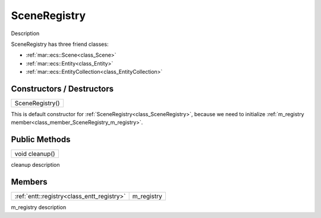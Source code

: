.. _class_SceneRegistry:

SceneRegistry
=============

Description

SceneRegistry has three friend classes: 

* :ref:`mar::ecs::Scene<class_Scene>`
* :ref:`mar::ecs::Entity<class_Entity>`
* :ref:`mar::ecs::EntityCollection<class_EntityCollection>`

Constructors / Destructors
--------------------------

.. _class_constructor_SceneRegistry:

+-----------------------------------------------+
| SceneRegistry()                               |
+-----------------------------------------------+

This is default constructor for :ref:`SceneRegistry<class_SceneRegistry>`, because we need to initialize :ref:`m_registry member<class_member_SceneRegistry_m_registry>`.

Public Methods
--------------

.. _class_method_SceneRegistry_cleanup:

+-----------------------------------------------+
| void cleanup()                                |
+-----------------------------------------------+

cleanup description

Members
-------

.. _class_member_SceneRegistry_m_registry:

+-----------------------------------------------+---------------------+
| :ref:`entt::registry<class_entt_registry>`    | m_registry          |
+-----------------------------------------------+---------------------+

m_registry description